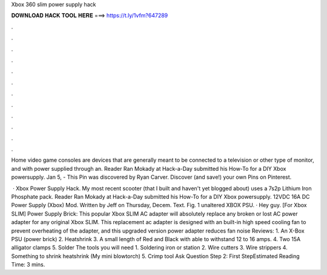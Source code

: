 Xbox 360 slim power supply hack



𝐃𝐎𝐖𝐍𝐋𝐎𝐀𝐃 𝐇𝐀𝐂𝐊 𝐓𝐎𝐎𝐋 𝐇𝐄𝐑𝐄 ===> https://t.ly/1vfm?647289



.



.



.



.



.



.



.



.



.



.



.



.

Home video game consoles are devices that are generally meant to be connected to a television or other type of monitor, and with power supplied through an. Reader Ran Mokady at Hack-a-Day submitted his How-To for a DIY Xbox powersupply. Jan 5, - This Pin was discovered by Ryan Carver. Discover (and save!) your own Pins on Pinterest.

 · Xbox Power Supply Hack. My most recent scooter (that I built and haven't yet blogged about) uses a 7s2p Lithium Iron Phosphate pack. Reader Ran Mokady at Hack-a-Day submitted his How-To for a DIY Xbox powersupply. 12VDC 16A DC Power Supply (Xbox) Mod. Written by Jeff on Thursday, Decem. Text. Fig. 1 unaltered XBOX PSU. · Hey guy. [For Xbox SLIM] Power Supply Brick: This popular Xbox SLIM AC adapter will absolutely replace any broken or lost AC power adapter for any original Xbox SLIM. This replacement ac adapter is designed with an built-in high speed cooling fan to prevent overheating of the adapter, and this upgraded version power adapter reduces fan noise Reviews:  1. An X-Box PSU (power brick) 2. Heatshrink 3. A small length of Red and Black with able to withstand 12 to 16 amps. 4. Two 15A alligator clamps 5. Solder The tools you will need 1. Soldering iron or station 2. Wire cutters 3. Wire strippers 4. Something to shrink heatshrink (My mini blowtorch) 5. Crimp tool Ask Question Step 2: First StepEstimated Reading Time: 3 mins.
